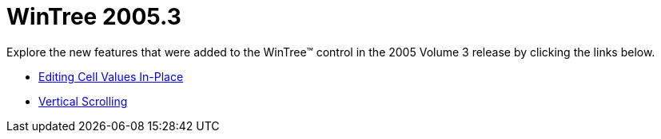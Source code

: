 ﻿////

|metadata|
{
    "name": "wintree-whats-new-2005-3",
    "controlName": [],
    "tags": [],
    "guid": "{6993D6EC-9AE9-445A-8A28-08B7287A8F87}",  
    "buildFlags": [],
    "createdOn": "0001-01-01T00:00:00Z"
}
|metadata|
////

= WinTree 2005.3

Explore the new features that were added to the WinTree™ control in the 2005 Volume 3 release by clicking the links below.

* link:wintree-editing-cell-values-in-place-whats-new-2005-3.html[Editing Cell Values In-Place]
* link:wintree-vertical-scrolling-whats-new-2005-3.html[Vertical Scrolling]